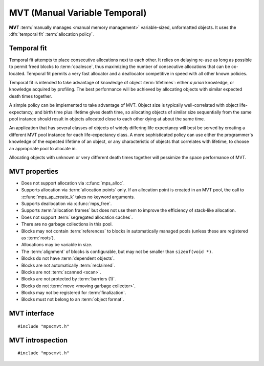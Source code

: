 .. Sources:

    `<https://info.ravenbrook.com/project/mps/master/design/poolmvt/>`_

.. index::
   single: MVT
   single: pool class; MVT

.. _pool-mvt:

MVT (Manual Variable Temporal)
==============================

**MVT** :term:`manually manages <manual memory management>`
variable-sized, unformatted objects. It uses the :dfn:`temporal fit`
:term:`allocation policy`.


.. index::
   pair: MVT; temporal fit
   single: allocation policy; temporal fit

Temporal fit
------------

Temporal fit attempts to place consecutive allocations next to each
other. It relies on delaying re-use as long as possible to permit freed
blocks to :term:`coalesce`, thus maximizing the number of consecutive
allocations that can be co-located. Temporal fit permits a very fast
allocator and a deallocator competitive in speed with all other known
policies.

Temporal fit is intended to take advantage of knowledge of object
:term:`lifetimes`: either *a priori* knowledge, or knowledge acquired
by profiling. The best performance will be achieved by allocating
objects with similar expected death times together.

A simple policy can be implemented to take advantage of MVT. Object
size is typically well-correlated with object life-expectancy, and
birth time plus lifetime gives death time, so allocating objects of
similar size sequentially from the same pool instance should result in
objects allocated close to each other dying at about the same time.

An application that has several classes of objects of widely differing
life expectancy will best be served by creating a different MVT pool
instance for each life-expectancy class. A more sophisticated policy
can use either the programmer's knowledge of the expected lifetime of
an object, or any characteristic of objects that correlates with
lifetime, to choose an appropriate pool to allocate in.

Allocating objects with unknown or very different death times together
will pessimize the space performance of MVT.


.. index::
   single: MVT; properties

MVT properties
--------------

* Does not support allocation via :c:func:`mps_alloc`.

* Supports allocation via :term:`allocation points` only. If an
  allocation point is created in an MVT pool, the call to
  :c:func:`mps_ap_create_k` takes no keyword arguments.

* Supports deallocation via :c:func:`mps_free`.

* Supports :term:`allocation frames` but does not use them to improve
  the efficiency of stack-like allocation.

* Does not support :term:`segregated allocation caches`.

* There are no garbage collections in this pool.

* Blocks may not contain :term:`references` to blocks in automatically
  managed pools (unless these are registered as :term:`roots`).

* Allocations may be variable in size.

* The :term:`alignment` of blocks is configurable, but may not be
  smaller than ``sizeof(void *)``.

* Blocks do not have :term:`dependent objects`.

* Blocks are not automatically :term:`reclaimed`.

* Blocks are not :term:`scanned <scan>`.

* Blocks are not protected by :term:`barriers (1)`.

* Blocks do not :term:`move <moving garbage collector>`.

* Blocks may not be registered for :term:`finalization`.

* Blocks must not belong to an :term:`object format`.


.. index::
   single: MVT; interface

MVT interface
-------------

::

   #include "mpscmvt.h"

.. c:function:: mps_pool_class_t mps_class_mvt(void)

    Return the :term:`pool class` for an MVT (Manual Variable
    Temporal) :term:`pool`.

    When creating an MVT pool, :c:func:`mps_pool_create_k` may take
    six :term:`keyword arguments`:

    * :c:macro:`MPS_KEY_ALIGN` (type :c:type:`mps_align_t`, default is
      :c:macro:`MPS_PF_ALIGN`) is the
      :term:`alignment` of addresses for allocation (and freeing) in
      the pool. If an unaligned size is passed to :c:func:`mps_alloc` or
      :c:func:`mps_free`, it will be rounded up to the pool's alignment.
      The minimum alignment supported by pools of this class is
      ``sizeof(void *)``.

    * :c:macro:`MPS_KEY_MIN_SIZE` (type :c:type:`size_t`, default is
      :c:macro:`MPS_PF_ALIGN`) is the
      predicted minimum size of blocks that will be allocated from the
      pool.

    * :c:macro:`MPS_KEY_MEAN_SIZE` (type :c:type:`size_t`, default 32) is the
      predicted mean size of blocks that will be allocated from the
      pool.

    * :c:macro:`MPS_KEY_MAX_SIZE` (type :c:type:`size_t`, default 8192) is the
      predicted maximum size of blocks that will be allocated from the
      pool. Partial freeing is not supported for blocks larger than
      this; doing so will result in the storage of the block never
      being reused.

    The three ``SIZE`` arguments above are *hints* to the MPS: the
    pool will be less efficient if they are wrong, but the only thing
    that will break is the partial freeing of large blocks.

    * :c:macro:`MPS_KEY_MVT_RESERVE_DEPTH` (type
      :c:type:`mps_count_t`, default 1024) is the expected hysteresis
      of the population of the pool. When blocks are freed, the pool
      will retain sufficient storage to allocate this many blocks of the
      mean size for near term allocations (rather than immediately
      making that storage available to other pools).

      If a pool has a stable population, or one which only grows over
      the lifetime of the pool, or one which grows steadily and then
      shrinks steadily, use a reserve depth of 0.

      It is always safe to use a reserve depth of 0, but if the
      population typically fluctuates in a range (for example, the
      client program repeatedly creates and destroys a subset of
      blocks in a loop), it is more efficient for the pool to retain
      enough storage to satisfy that fluctuation. For example, if a
      pool has an object population that typically fluctuates between
      8,000 and 10,000, use a reserve depth of 2,000.

      The reserve will not normally be available to other pools for
      allocation, even when it is not used by the pool. If this is
      undesirable, a reserve depth of 0 may be used for a pool whose
      object population does vary, at a slight cost in efficiency. The
      reserve does not guarantee any particular amount of allocation.

    * :c:macro:`MPS_KEY_MVT_FRAG_LIMIT` (type :c:type:`double`,
      default 0.3) is a double from 0.0 to 1.0 (inclusive). It sets an
      upper limit on the space overhead of an MVT pool, in case block
      death times and allocations do not correlate well. If the free
      space managed by the pool as a ratio of all the space managed by
      the pool exceeds the fragmentation limit, the pool falls back to a
      first fit allocation policy, exploiting space more efficiently at
      a cost in time efficiency. A fragmentation limit of 0.0 would
      cause the pool to operate as a first-fit pool, at a significant
      cost in time efficiency: therefore this is not permitted.

      A fragmentation limit of 1.0 causes the pool to always use
      temporal fit (unless resources are exhausted). If the objects
      allocated in the pool have similar lifetime expectancies, this
      mode will have the best time- and space-efficiency. If the
      objects have widely varying lifetime expectancies, this mode
      will be time-efficient, but may be space-inefficient. An
      intermediate setting can be used to limit the space-inefficiency
      of temporal fit due to varying object life expectancies.

    For example::

        MPS_ARGS_BEGIN(args) {
            MPS_ARGS_ADD(args, MPS_KEY_MIN_SIZE, 4);
            MPS_ARGS_ADD(args, MPS_KEY_MEAN_SIZE, 32);
            MPS_ARGS_ADD(args, MPS_KEY_MAX_SIZE, 1024);
            MPS_ARGS_ADD(args, MPS_KEY_MVT_RESERVE_DEPTH, 256);
            MPS_ARGS_ADD(args, MPS_KEY_MVT_FRAG_LIMIT, 0.5);
            res = mps_pool_create_k(&pool, arena, mps_class_mvt(), args);
        } MPS_ARGS_END(args);

    .. deprecated:: starting with version 1.112.

        When using :c:func:`mps_pool_create`, pass the arguments like
        this::

            mps_res_t mps_pool_create(mps_pool_t *pool_o, mps_arena_t arena, 
                                      mps_pool_class_t mps_class_mvt(),
                                      size_t minimum_size,
                                      size_t mean_size,
                                      size_t maximum_size,
                                      mps_count_t reserve_depth,
                                      mps_count_t fragmentation_limit)

        .. note::

           The fragmentation_limit is a percentage from 0 to 100
           inclusive when passed to :c:func:`mps_pool_create`, not a
           double from 0.0 to 1.0 as in :c:func:`mps_pool_create_k`.


.. index::
   pair: MVT; introspection

MVT introspection
-----------------

::

   #include "mpscmvt.h"

.. c:function:: size_t mps_mvt_free_size(mps_pool_t pool)

    Return the total amount of free space in an MVT pool.

    ``pool`` is the MVT pool.

    Returns the total free space in the pool, in :term:`bytes (1)`.


.. c:function:: size_t mps_mvt_size(mps_pool_t pool)

    Return the total size of an MVT pool.

    ``pool`` is the MVT pool.

    Returns the total size of the pool, in :term:`bytes (1)`. This
    is the sum of allocated space and free space.

